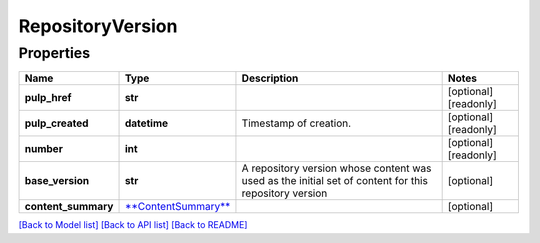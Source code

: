 
RepositoryVersion
=================

Properties
----------

.. list-table::
   :header-rows: 1

   * - Name
     - Type
     - Description
     - Notes
   * - **pulp_href**
     - **str**
     - 
     - [optional] [readonly] 
   * - **pulp_created**
     - **datetime**
     - Timestamp of creation.
     - [optional] [readonly] 
   * - **number**
     - **int**
     - 
     - [optional] [readonly] 
   * - **base_version**
     - **str**
     - A repository version whose content was used as the initial set of content for this repository version
     - [optional] 
   * - **content_summary**
     - `\ **ContentSummary** <ContentSummary.md>`_
     - 
     - [optional] 


`[Back to Model list] <../README.md#documentation-for-models>`_ `[Back to API list] <../README.md#documentation-for-api-endpoints>`_ `[Back to README] <../README.md>`_
